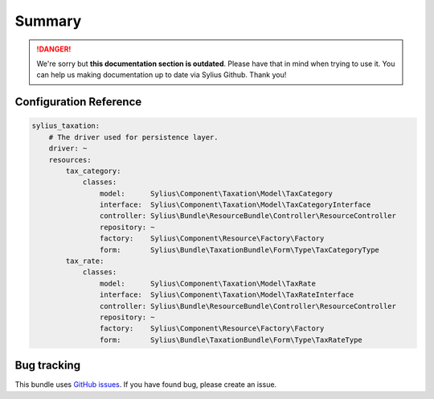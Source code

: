 .. rst-class:: outdated

Summary
=======

.. danger::

   We're sorry but **this documentation section is outdated**. Please have that in mind when trying to use it.
   You can help us making documentation up to date via Sylius Github. Thank you!

Configuration Reference
-----------------------

.. code-block:: yaml

    sylius_taxation:
        # The driver used for persistence layer.
        driver: ~
        resources:
            tax_category:
                classes:
                    model:      Sylius\Component\Taxation\Model\TaxCategory
                    interface:  Sylius\Component\Taxation\Model\TaxCategoryInterface
                    controller: Sylius\Bundle\ResourceBundle\Controller\ResourceController
                    repository: ~
                    factory:    Sylius\Component\Resource\Factory\Factory
                    form:       Sylius\Bundle\TaxationBundle\Form\Type\TaxCategoryType
            tax_rate:
                classes:
                    model:      Sylius\Component\Taxation\Model\TaxRate
                    interface:  Sylius\Component\Taxation\Model\TaxRateInterface
                    controller: Sylius\Bundle\ResourceBundle\Controller\ResourceController
                    repository: ~
                    factory:    Sylius\Component\Resource\Factory\Factory
                    form:       Sylius\Bundle\TaxationBundle\Form\Type\TaxRateType

Bug tracking
------------

This bundle uses `GitHub issues <https://github.com/Sylius/Sylius/issues>`_.
If you have found bug, please create an issue.
